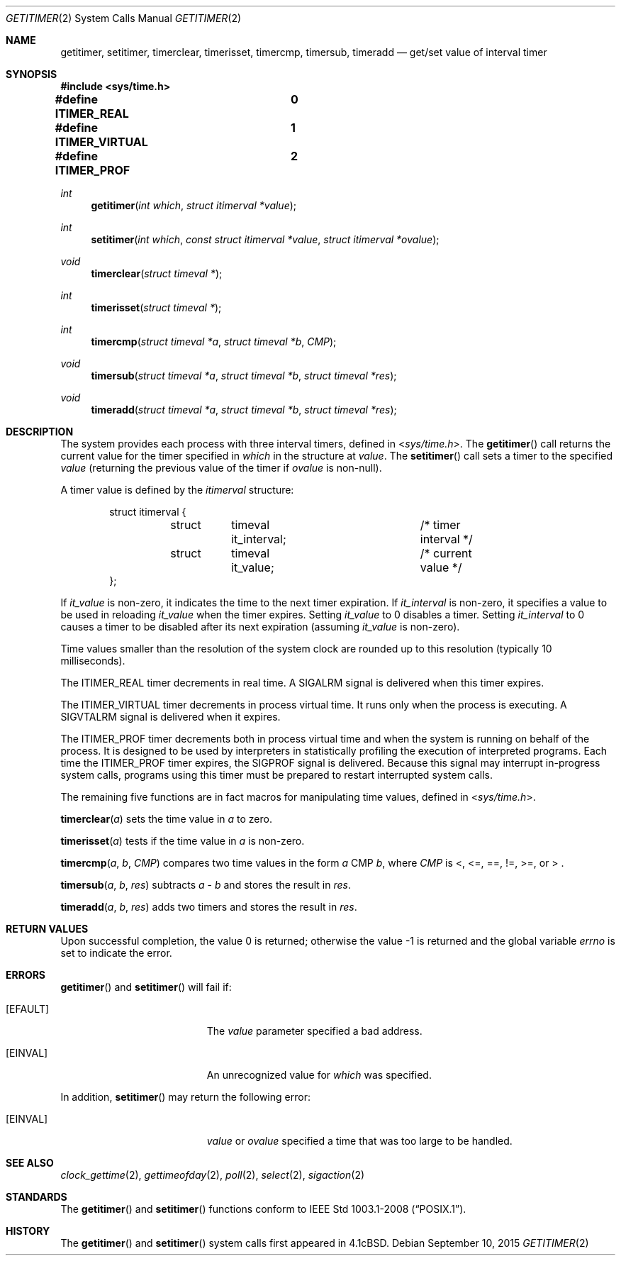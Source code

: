 .\"	$OpenBSD: getitimer.2,v 1.28 2015/09/10 17:55:21 schwarze Exp $
.\"	$NetBSD: getitimer.2,v 1.6 1995/10/12 15:40:54 jtc Exp $
.\"
.\" Copyright (c) 1983, 1991, 1993
.\"	The Regents of the University of California.  All rights reserved.
.\"
.\" Redistribution and use in source and binary forms, with or without
.\" modification, are permitted provided that the following conditions
.\" are met:
.\" 1. Redistributions of source code must retain the above copyright
.\"    notice, this list of conditions and the following disclaimer.
.\" 2. Redistributions in binary form must reproduce the above copyright
.\"    notice, this list of conditions and the following disclaimer in the
.\"    documentation and/or other materials provided with the distribution.
.\" 3. Neither the name of the University nor the names of its contributors
.\"    may be used to endorse or promote products derived from this software
.\"    without specific prior written permission.
.\"
.\" THIS SOFTWARE IS PROVIDED BY THE REGENTS AND CONTRIBUTORS ``AS IS'' AND
.\" ANY EXPRESS OR IMPLIED WARRANTIES, INCLUDING, BUT NOT LIMITED TO, THE
.\" IMPLIED WARRANTIES OF MERCHANTABILITY AND FITNESS FOR A PARTICULAR PURPOSE
.\" ARE DISCLAIMED.  IN NO EVENT SHALL THE REGENTS OR CONTRIBUTORS BE LIABLE
.\" FOR ANY DIRECT, INDIRECT, INCIDENTAL, SPECIAL, EXEMPLARY, OR CONSEQUENTIAL
.\" DAMAGES (INCLUDING, BUT NOT LIMITED TO, PROCUREMENT OF SUBSTITUTE GOODS
.\" OR SERVICES; LOSS OF USE, DATA, OR PROFITS; OR BUSINESS INTERRUPTION)
.\" HOWEVER CAUSED AND ON ANY THEORY OF LIABILITY, WHETHER IN CONTRACT, STRICT
.\" LIABILITY, OR TORT (INCLUDING NEGLIGENCE OR OTHERWISE) ARISING IN ANY WAY
.\" OUT OF THE USE OF THIS SOFTWARE, EVEN IF ADVISED OF THE POSSIBILITY OF
.\" SUCH DAMAGE.
.\"
.\"     @(#)getitimer.2	8.2 (Berkeley) 12/11/93
.\"
.Dd $Mdocdate: September 10 2015 $
.Dt GETITIMER 2
.Os
.Sh NAME
.Nm getitimer ,
.Nm setitimer ,
.Nm timerclear ,
.Nm timerisset ,
.Nm timercmp ,
.Nm timersub ,
.Nm timeradd
.Nd get/set value of interval timer
.Sh SYNOPSIS
.In sys/time.h
.Pp
.Fd #define ITIMER_REAL		0
.Fd #define ITIMER_VIRTUAL	1
.Fd #define ITIMER_PROF		2
.Ft int
.Fn getitimer "int which" "struct itimerval *value"
.Ft int
.Fn setitimer "int which" "const struct itimerval *value" "struct itimerval *ovalue"
.Ft void
.Fn timerclear "struct timeval *"
.Ft int
.Fn timerisset "struct timeval *"
.Ft int
.Fn timercmp "struct timeval *a" "struct timeval *b" CMP
.Ft void
.Fn timersub "struct timeval *a" "struct timeval *b" "struct timeval *res"
.Ft void
.Fn timeradd "struct timeval *a" "struct timeval *b" "struct timeval *res"
.Sh DESCRIPTION
The system provides each process with three interval timers,
defined in
.In sys/time.h .
The
.Fn getitimer
call returns the current value for the timer specified in
.Fa which
in the structure at
.Fa value .
The
.Fn setitimer
call sets a timer to the specified
.Fa value
(returning the previous value of the timer if
.Fa ovalue
is non-null).
.Pp
A timer value is defined by the
.Fa itimerval
structure:
.Bd -literal -offset indent
struct itimerval {
	struct	timeval it_interval;	/* timer interval */
	struct	timeval it_value;	/* current value */
};
.Ed
.Pp
If
.Fa it_value
is non-zero, it indicates the time to the next timer expiration.
If
.Fa it_interval
is non-zero, it specifies a value to be used in reloading
.Fa it_value
when the timer expires.
Setting
.Fa it_value
to 0 disables a timer.
Setting
.Fa it_interval
to 0 causes a timer to be disabled after its next expiration (assuming
.Fa it_value
is non-zero).
.Pp
Time values smaller than the resolution of the
system clock are rounded up to this resolution
(typically 10 milliseconds).
.Pp
The
.Dv ITIMER_REAL
timer decrements in real time.
A
.Dv SIGALRM
signal is
delivered when this timer expires.
.Pp
The
.Dv ITIMER_VIRTUAL
timer decrements in process virtual time.
It runs only when the process is executing.
A
.Dv SIGVTALRM
signal is delivered when it expires.
.Pp
The
.Dv ITIMER_PROF
timer decrements both in process virtual time and
when the system is running on behalf of the process.
It is designed to be used by interpreters in statistically profiling
the execution of interpreted programs.
Each time the
.Dv ITIMER_PROF
timer expires, the
.Dv SIGPROF
signal is delivered.
Because this signal may interrupt in-progress
system calls, programs using this timer must be prepared to
restart interrupted system calls.
.Pp
The remaining five functions are in fact macros for manipulating time
values, defined in
.In sys/time.h .
.Pp
.Fn timerclear "a"
sets the time value in
.Fa a
to zero.
.Pp
.Fn timerisset "a"
tests if the time value in
.Fa a
is non-zero.
.Pp
.Fn timercmp a b CMP
compares two time values in the form
.Fa a
CMP
.Fa b ,
where
.Fa CMP
is <, <=, ==, !=, >=, or > .
.Pp
.Fn timersub a b res
subtracts
.Fa a
-
.Fa b
and stores the result in
.Fa res .
.Pp
.Fn timeradd a b res
adds two timers and stores the result in
.Fa res .
.Sh RETURN VALUES
.Rv -std
.Sh ERRORS
.Fn getitimer
and
.Fn setitimer
will fail if:
.Bl -tag -width Er
.It Bq Er EFAULT
The
.Fa value
parameter specified a bad address.
.It Bq Er EINVAL
An unrecognized value for
.Fa which
was specified.
.El
.Pp
In addition,
.Fn setitimer
may return the following error:
.Bl -tag -width Er
.It Bq Er EINVAL
.Fa value
or
.Fa ovalue
specified a time that was too large to be handled.
.El
.Sh SEE ALSO
.Xr clock_gettime 2 ,
.Xr gettimeofday 2 ,
.Xr poll 2 ,
.Xr select 2 ,
.Xr sigaction 2
.Sh STANDARDS
The
.Fn getitimer
and
.Fn setitimer
functions conform to
.St -p1003.1-2008 .
.Sh HISTORY
The
.Fn getitimer
and
.Fn setitimer
system calls first appeared in
.Bx 4.1c .
